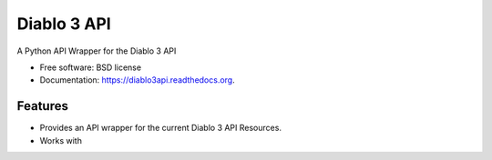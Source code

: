 ============
Diablo 3 API
============

.. image:: https://badge.fury.io/py/diablo3api.png
    :target: http://badge.fury.io/py/diablo3api

.. image:: https://travis-ci.org/menglewis/diablo3api.png?branch=master
        :target: https://travis-ci.org/menglewis/diablo3api

.. image:: https://pypip.in/d/diablo3api/badge.png
        :target: https://pypi.python.org/pypi/diablo3api


A Python API Wrapper for the Diablo 3 API

* Free software: BSD license
* Documentation: https://diablo3api.readthedocs.org.

Features
--------

* Provides an API wrapper for the current Diablo 3 API Resources.
* Works with